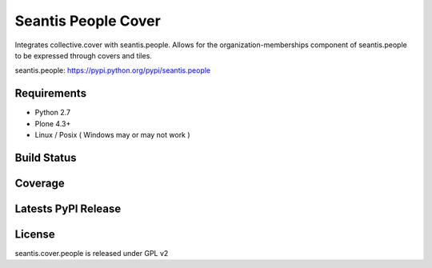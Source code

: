 Seantis People Cover
====================

Integrates collective.cover with seantis.people. Allows for the 
organization-memberships component of seantis.people to be expressed through 
covers and tiles.

seantis.people: https://pypi.python.org/pypi/seantis.people

Requirements
------------

-  Python 2.7
-  Plone 4.3+
-  Linux / Posix ( Windows may or may not work )

Build Status
------------

.. image:: https://travis-ci.org/seantis/seantis.cover.people.png   
  :target: https://travis-ci.org/seantis/seantis.cover.people
  :alt: Build Status

Coverage
--------

.. image:: https://coveralls.io/repos/seantis/seantis.cover.people/badge.png?branch=master
  :target: https://coveralls.io/r/seantis/seantis.cover.people?branch=master
  :alt: Project Coverage

Latests PyPI Release
--------------------
.. image:: https://img.shields.io/pypi/v/seantis.cover.people.svg
  :target: https://crate.io/packages/seantis.cover.people
  :alt: Latest PyPI Release

License
-------
seantis.cover.people is released under GPL v2
